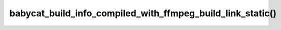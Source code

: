babycat_build_info_compiled_with_ffmpeg_build_link_static()
===========================================================

.. doxygenfunction:: babycat_build_info_compiled_with_ffmpeg_build_link_static